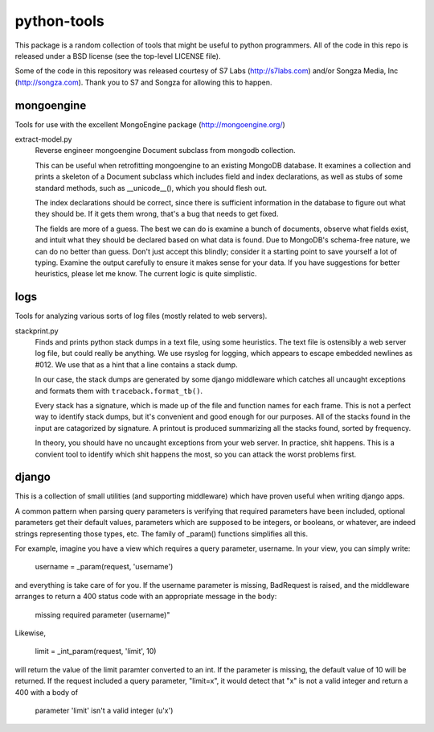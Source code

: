 ============
python-tools
============

This package is a random collection of tools that might be useful to
python programmers.  All of the code in this repo is released under a
BSD license (see the top-level LICENSE file).

Some of the code in this repository was released courtesy of S7 Labs
(http://s7labs.com) and/or Songza Media, Inc (http://songza.com).
Thank you to S7 and Songza for allowing this to happen.

mongoengine
===========

Tools for use with the excellent MongoEngine package
(http://mongoengine.org/)

extract-model.py
	Reverse engineer mongoengine Document subclass from mongodb
	collection.

	This can be useful when retrofitting mongoengine to an
	existing MongoDB database.  It examines a collection and
	prints a skeleton of a Document subclass which includes field
	and index declarations, as well as stubs of some standard
	methods, such as __unicode__(), which you should flesh out.

	The index declarations should be correct, since there is
	sufficient information in the database to figure out what they
	should be.  If it gets them wrong, that's a bug that needs to
	get fixed.

	The fields are more of a guess.  The best we can do is examine
	a bunch of documents, observe what fields exist, and intuit
	what they should be declared based on what data is found.  Due
	to MongoDB's schema-free nature, we can do no better than
	guess.  Don't just accept this blindly; consider it a starting
	point to save yourself a lot of typing.  Examine the output
	carefully to ensure it makes sense for your data.  If you have
	suggestions for better heuristics, please let me know.  The
	current logic is quite simplistic.

logs
====

Tools for analyzing various sorts of log files (mostly related to web
servers).

stackprint.py
	Finds and prints python stack dumps in a text file, using some
	heuristics.  The text file is ostensibly a web server log
	file, but could really be anything.  We use rsyslog for
	logging, which appears to escape embedded newlines as #012.
	We use that as a hint that a line contains a stack dump.

	In our case, the stack dumps are generated by some django
	middleware which catches all uncaught exceptions and formats
	them with ``traceback.format_tb()``.

	Every stack has a signature, which is made up of the file and
	function names for each frame.  This is not a perfect way to
	identify stack dumps, but it's convenient and good enough for
	our purposes.  All of the stacks found in the input are
	catagorized by signature.  A printout is produced summarizing
	all the stacks found, sorted by frequency.

	In theory, you should have no uncaught exceptions from your
	web server.  In practice, shit happens.  This is a convient
	tool to identify which shit happens the most, so you can
	attack the worst problems first.

django
======

This is a collection of small utilities (and supporting middleware)
which have proven useful when writing django apps.

A common pattern when parsing query parameters is verifying that
required parameters have been included, optional parameters get their
default values, parameters which are supposed to be integers, or
booleans, or whatever, are indeed strings representing those types,
etc.  The family of _param() functions simplifies all this.

For example, imagine you have a view which requires a query
parameter, username.  In your view, you can simply write:

    username = _param(request, 'username')

and everything is take care of for you.  If the username parameter is
missing, BadRequest is raised, and the middleware arranges to return a
400 status code with an appropriate message in the body:

    missing required parameter (username)"

Likewise,

    limit = _int_param(request, 'limit', 10)

will return the value of the limit paramter converted to an int.  If
the parameter is missing, the default value of 10 will be returned.
If the request included a query parameter, "limit=x", it would detect
that "x" is not a valid integer and return a 400 with a body of

    parameter 'limit' isn't a valid integer (u'x')
